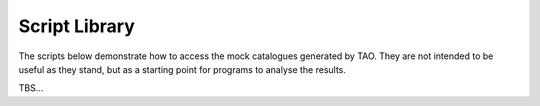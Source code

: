 .. _script-lib:

Script Library
==============

The scripts below demonstrate how to access the mock catalogues generated by TAO.  They are not intended to be useful as they stand, but as a starting point for programs to analyse the results.

TBS...
